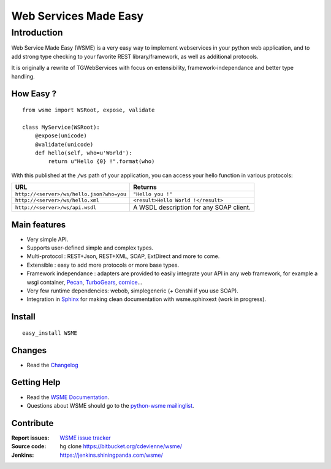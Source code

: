 Web Services Made Easy
======================

Introduction
------------

Web Service Made Easy (WSME) is a very easy way to implement webservices
in your python web application, and to add strong type checking to your favorite
REST library/framework, as well as additional protocols.

It is originally a rewrite of TGWebServices
with focus on extensibility, framework-independance and better type handling.

How Easy ?
~~~~~~~~~~

::
    
    from wsme import WSRoot, expose, validate

    class MyService(WSRoot):
        @expose(unicode)
        @validate(unicode)
        def hello(self, who=u'World'):
            return u"Hello {0} !".format(who)


With this published at the ``/ws`` path of your application, you can access
your hello function in various protocols:

.. list-table::
    :header-rows: 1

    * - URL
      - Returns
    
    * - ``http://<server>/ws/hello.json?who=you``
      - ``"Hello you !"``

    * - ``http://<server>/ws/hello.xml``
      - ``<result>Hello World !</result>``

    * - ``http://<server>/ws/api.wsdl``
      - A WSDL description for any SOAP client.


Main features
~~~~~~~~~~~~~

-   Very simple API.
-   Supports user-defined simple and complex types.
-   Multi-protocol : REST+Json, REST+XML, SOAP, ExtDirect and more to come.
-   Extensible : easy to add more protocols or more base types.
-   Framework independance : adapters are provided to easily integrate
    your API in any web framework, for example a wsgi container,
    Pecan_, TurboGears_, cornice_...
-   Very few runtime dependencies: webob, simplegeneric
    (+ Genshi if you use SOAP).
-   Integration in `Sphinx`_ for making clean documentation with
    wsme.sphinxext (work in progress).

.. _Pecan: http://pecanpy.org/
.. _TurboGears: http://www.turbogears.org/
.. _cornice: http://pypi.python.org/pypi/cornice

Install
~~~~~~~

::

    easy_install WSME

Changes
~~~~~~~

-   Read the `Changelog`_

Getting Help
~~~~~~~~~~~~

-   Read the `WSME Documentation`_.
-   Questions about WSME should go to the `python-wsme mailinglist`_.

Contribute
~~~~~~~~~~

:Report issues: `WSME issue tracker`_
:Source code: hg clone https://bitbucket.org/cdevienne/wsme/
:Jenkins: https://jenkins.shiningpanda.com/wsme/

.. _Changelog: http://packages.python.org/WSME/changes.html
.. _python-wsme mailinglist: http://groups.google.com/group/python-wsme
.. _WSME Documentation: http://packages.python.org/WSME/
.. _WSME issue tracker: https://bitbucket.org/cdevienne/wsme/issues?status=new&status=open
.. _Sphinx: http://sphinx.pocoo.org/
